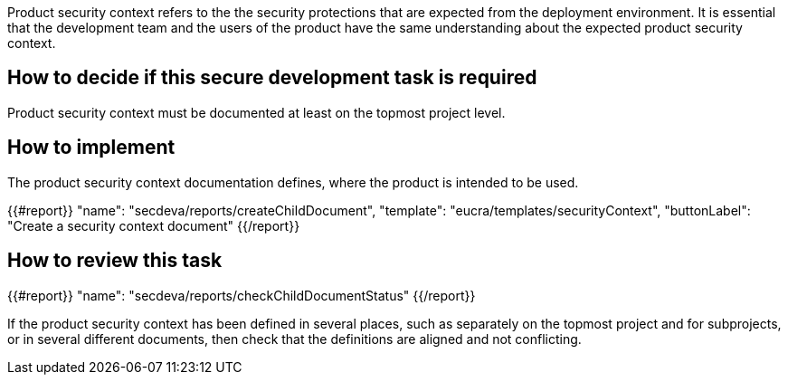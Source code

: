 Product security context refers to the the security protections that are expected from the deployment environment. It is essential that the development team and the users of the product have the same understanding about the expected product security context.

== How to decide if this secure development task is required

Product security context must be documented at least on the topmost project level.

== How to implement

The product security context documentation defines, where the product is intended to be used.

{{#report}}
  "name": "secdeva/reports/createChildDocument",
  "template": "eucra/templates/securityContext",
  "buttonLabel": "Create a security context document"
{{/report}}

== How to review this task

{{#report}}
  "name": "secdeva/reports/checkChildDocumentStatus"
{{/report}}

If the product security context has been defined in several places, such as separately on the topmost project and for subprojects, or in several different documents, then check that the definitions are aligned and not conflicting.
